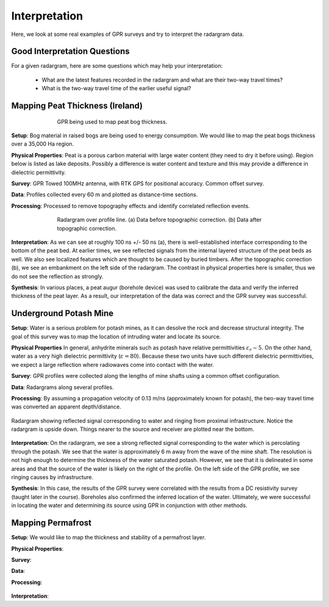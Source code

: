.. _GPR_interpretation

Interpretation
**************

Here, we look at some real examples of GPR surveys and try to interpret the radargram data.








Good Interpretation Questions
=============================


For a given radargram, here are some questions which may help your interpretation:

	- What are the latest features recorded in the radargram and what are their two-way travel times?
	- What is the two-way travel time of the earlier useful signal?






Mapping Peat Thickness (Ireland)
================================

.. figure:: images_new/GPR_interp_peat_bog_diagram.png
		:align: center
		:figwidth: 70%

                GPR being used to map peat bog thickness.


**Setup**: Bog material in raised bogs are being used to energy consumption. We would like to map the peat bogs thickness over a 35,000 Ha region.

**Physical Properties**: Peat is a porous carbon material with large water content (they need to dry it before using). Region below is listed as lake deposits. Possibly a difference is water content and texture and this may provide a difference in dielectric permittivity.

**Survey**: GPR Towed 100MHz antenna, with RTK GPS for positional accuracy. Common offset survey. 

**Data**: Profiles collected every 60 m and plotted as distance-time sections. 

**Processing**: Processed to remove topography effects and identify correlated reflection events.


.. figure:: images_new/GPR_interp_peat_bog_radargram.png
		:align: center
		:figwidth: 70%

                Radargram over profile line. (a) Data before topographic correction. (b) Data after topographic correction.


**Interpretation**: As we can see at roughly 100 ns +/- 50 ns (a), there is well-established interface corresponding to the bottom of the peat bed.
At earlier times, we see reflected signals from the internal layered structure of the peat beds as well.
We also see localized features which are thought to be caused by buried timbers.
After the topographic correction (b), we see an embankment on the left side of the radargram.
The contrast in physical properties here is smaller, thus we do not see the reflection as strongly.

**Synthesis**: In various places, a peat augur (borehole device) was used to calibrate the data and verify the inferred thickness of the peat layer.
As a result, our interpretation of the data was correct and the GPR survey was successful.



Underground Potash Mine
=======================

**Setup**: Water is a serious problem for potash mines, as it can desolve the rock and decrease structural integrity. The goal of this survey was to map the location of intruding water and locate its source.

**Physical Properties** In general, anhydrite minerals such as potash have relative permittivities :math:`\varepsilon_r \sim 5`.
On the other hand, water as a very high dielectric permittivity (:math:`\varepsilon = 80`).
Because these two units have such different dielectric permittivities, we expect a large reflection where radiowaves come into contact with the water.

**Survey**: GPR profiles were collected along the lengths of mine shafts using a common offset configuration.

**Data**: Radargrams along several profiles.

**Processing**: By assuming a propagation velocity of 0.13 m/ns (approximately known for potash), the two-way travel time was converted an apparent depth/distance.


.. figure:: images_new/GPR_interp_potash_radargram.png
		:align: center
		:figwidth: 100%

                Radargram showing reflected signal corresponding to water and ringing from proximal infrastructure. Notice the radargram is upside down. Things nearer to the source and receiver are plotted near the bottom.


**Interpretation**: On the radargram, we see a strong reflected signal corresponding to the water which is percolating through the potash.
We see that the water is approximately 6 m away from the wave of the mine shaft.
The resolution is not high enough to determine the thickness of the water saturated potash.
However, we see that it is delineated in some areas and that the source of the water is likely on the right of the profile.
On the left side of the GPR profile, we see ringing causes by infrastructure.

**Synthesis**: In this case, the results of the GPR survey were correlated with the results from a DC resistivity survey (taught later in the course).
Boreholes also confirmed the inferred location of the water.
Ultimately, we were successful in locating the water and determining its source using GPR in conjunction with other methods.




Mapping Permafrost
==================

**Setup**: We would like to map the thickness and stability of a permafrost layer.

**Physical Properties**: 

**Survey**: 

**Data**: 

**Processing**: 


.. figure:: images_new/GPR_interp_permafrost.png
		:align: center
		:figwidth: 100%


**Interpretation**:               